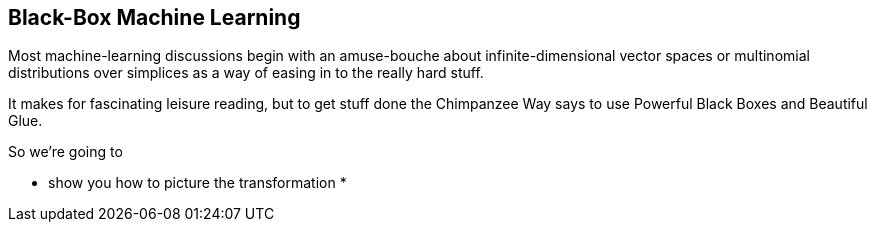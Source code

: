 == Black-Box Machine Learning ==

Most machine-learning discussions begin with an amuse-bouche about infinite-dimensional vector spaces or multinomial distributions over simplices as a way of easing in to the really hard stuff. 

It makes for fascinating leisure reading, but to get stuff done the Chimpanzee Way says to use Powerful Black Boxes and Beautiful Glue.

So we're going to 

* show you how to picture the transformation
* 
